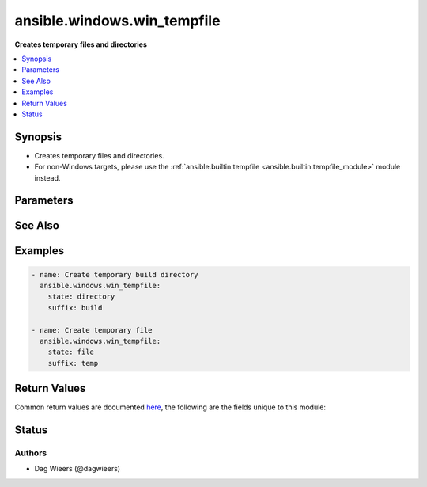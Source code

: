 .. _ansible.windows.win_tempfile_module:


****************************
ansible.windows.win_tempfile
****************************

**Creates temporary files and directories**



.. contents::
   :local:
   :depth: 1


Synopsis
--------
- Creates temporary files and directories.
- For non-Windows targets, please use the :ref:`ansible.builtin.tempfile <ansible.builtin.tempfile_module>` module instead.




Parameters
----------

.. raw:: html

    <table  border=0 cellpadding=0 class="documentation-table">
        <tr>
            <th colspan="1">Parameter</th>
            <th>Choices/<font color="blue">Defaults</font></th>
            <th width="100%">Comments</th>
        </tr>
            <tr>
                <td colspan="1">
                    <div class="ansibleOptionAnchor" id="parameter-"></div>
                    <b>path</b>
                    <a class="ansibleOptionLink" href="#parameter-" title="Permalink to this option"></a>
                    <div style="font-size: small">
                        <span style="color: purple">path</span>
                    </div>
                </td>
                <td>
                        <b>Default:</b><br/><div style="color: blue">"%TEMP%"</div>
                </td>
                <td>
                        <div>Location where temporary file or directory should be created.</div>
                        <div>If path is not specified default system temporary directory (%TEMP%) will be used.</div>
                        <div style="font-size: small; color: darkgreen"><br/>aliases: dest</div>
                </td>
            </tr>
            <tr>
                <td colspan="1">
                    <div class="ansibleOptionAnchor" id="parameter-"></div>
                    <b>prefix</b>
                    <a class="ansibleOptionLink" href="#parameter-" title="Permalink to this option"></a>
                    <div style="font-size: small">
                        <span style="color: purple">string</span>
                    </div>
                </td>
                <td>
                        <b>Default:</b><br/><div style="color: blue">"ansible."</div>
                </td>
                <td>
                        <div>Prefix of file/directory name created by module.</div>
                </td>
            </tr>
            <tr>
                <td colspan="1">
                    <div class="ansibleOptionAnchor" id="parameter-"></div>
                    <b>state</b>
                    <a class="ansibleOptionLink" href="#parameter-" title="Permalink to this option"></a>
                    <div style="font-size: small">
                        <span style="color: purple">string</span>
                    </div>
                </td>
                <td>
                        <ul style="margin: 0; padding: 0"><b>Choices:</b>
                                    <li>directory</li>
                                    <li><div style="color: blue"><b>file</b>&nbsp;&larr;</div></li>
                        </ul>
                </td>
                <td>
                        <div>Whether to create file or directory.</div>
                </td>
            </tr>
            <tr>
                <td colspan="1">
                    <div class="ansibleOptionAnchor" id="parameter-"></div>
                    <b>suffix</b>
                    <a class="ansibleOptionLink" href="#parameter-" title="Permalink to this option"></a>
                    <div style="font-size: small">
                        <span style="color: purple">string</span>
                    </div>
                </td>
                <td>
                        <b>Default:</b><br/><div style="color: blue">""</div>
                </td>
                <td>
                        <div>Suffix of file/directory name created by module.</div>
                </td>
            </tr>
    </table>
    <br/>



See Also
--------

.. seealso::

   :ref:`ansible.builtin.tempfile_module`
      The official documentation on the **ansible.builtin.tempfile** module.


Examples
--------

.. code-block:: yaml

    - name: Create temporary build directory
      ansible.windows.win_tempfile:
        state: directory
        suffix: build

    - name: Create temporary file
      ansible.windows.win_tempfile:
        state: file
        suffix: temp



Return Values
-------------
Common return values are documented `here <https://docs.ansible.com/ansible/latest/reference_appendices/common_return_values.html#common-return-values>`_, the following are the fields unique to this module:

.. raw:: html

    <table border=0 cellpadding=0 class="documentation-table">
        <tr>
            <th colspan="1">Key</th>
            <th>Returned</th>
            <th width="100%">Description</th>
        </tr>
            <tr>
                <td colspan="1">
                    <div class="ansibleOptionAnchor" id="return-"></div>
                    <b>path</b>
                    <a class="ansibleOptionLink" href="#return-" title="Permalink to this return value"></a>
                    <div style="font-size: small">
                      <span style="color: purple">string</span>
                    </div>
                </td>
                <td>success</td>
                <td>
                            <div>The absolute path to the created file or directory.</div>
                    <br/>
                        <div style="font-size: smaller"><b>Sample:</b></div>
                        <div style="font-size: smaller; color: blue; word-wrap: break-word; word-break: break-all;">C:\Users\Administrator\AppData\Local\Temp\ansible.bMlvdk</div>
                </td>
            </tr>
    </table>
    <br/><br/>


Status
------


Authors
~~~~~~~

- Dag Wieers (@dagwieers)
